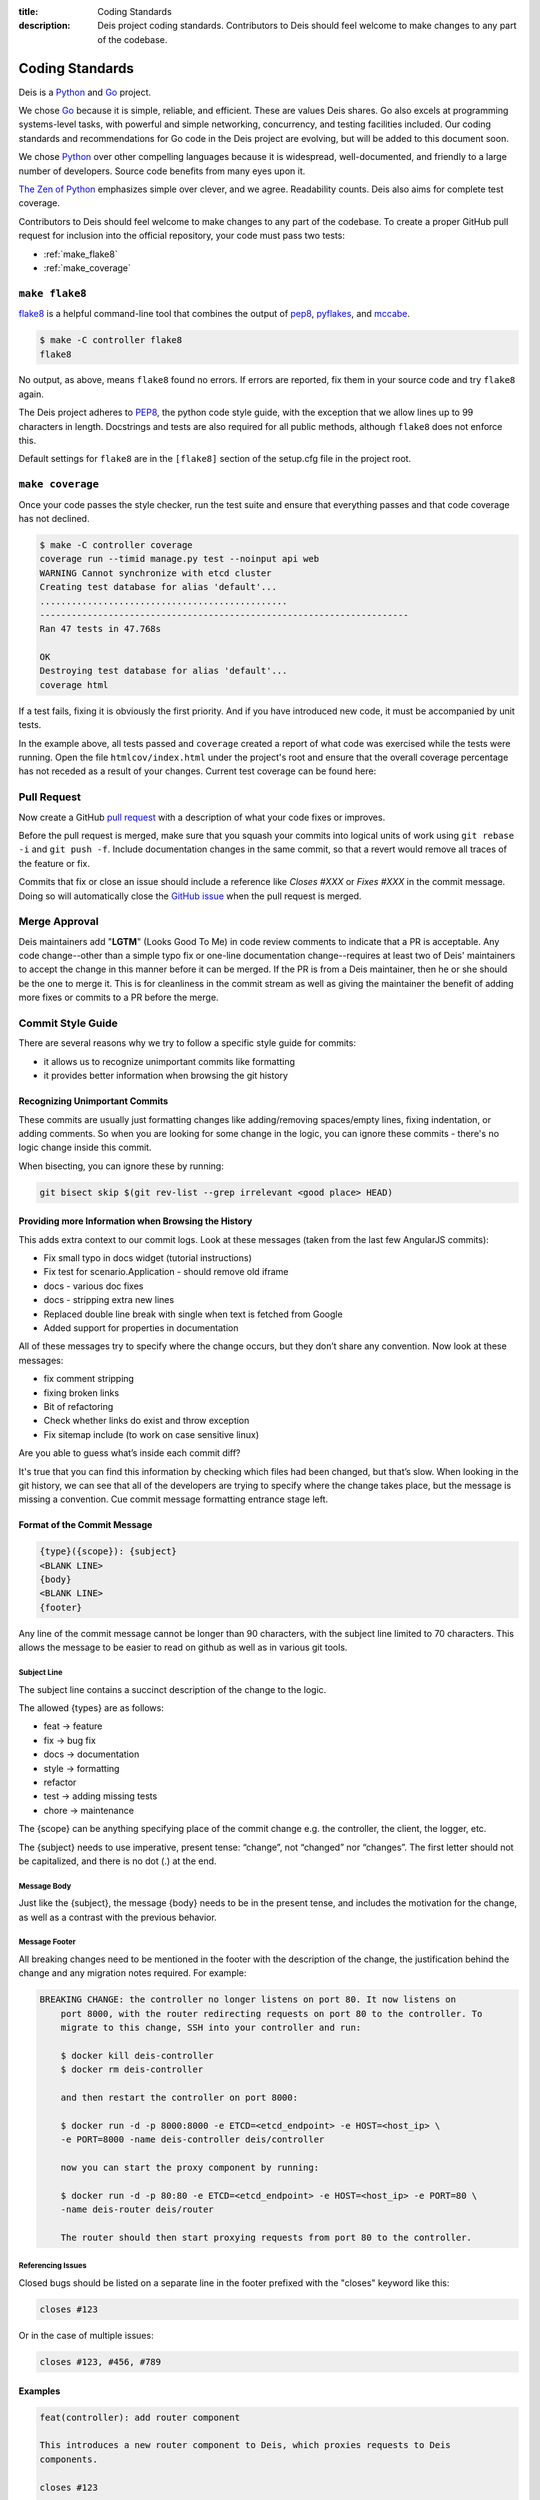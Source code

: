 :title: Coding Standards
:description: Deis project coding standards. Contributors to Deis should feel welcome to make changes to any part of the codebase.

.. _standards:

Coding Standards
================

Deis is a Python_ and Go_ project.

We chose Go_ because it is simple, reliable, and efficient. These are
values Deis shares. Go also excels at programming systems-level tasks,
with powerful and simple networking, concurrency, and testing facilities
included. Our coding standards and recommendations for Go code in the
Deis project are evolving, but will be added to this document soon.

We chose Python_ over other compelling languages because it is
widespread, well-documented, and friendly to a large number of
developers. Source code benefits from many eyes upon it.

`The Zen of Python`_ emphasizes simple over clever, and we agree.
Readability counts. Deis also aims for complete test coverage.

Contributors to Deis should feel welcome to make changes to any part
of the codebase. To create a proper GitHub pull request for inclusion
into the official repository, your code must pass two tests:

- :ref:`make_flake8`
- :ref:`make_coverage`


.. _make_flake8:

``make flake8``
---------------

`flake8`_ is a helpful command-line tool that combines the output of
`pep8 <pep8_tool_>`_, `pyflakes`_, and `mccabe`_.

.. code-block:: console

    $ make -C controller flake8
    flake8

No output, as above, means ``flake8`` found no errors. If errors
are reported, fix them in your source code and try ``flake8`` again.

The Deis project adheres to `PEP8`_, the python code style guide,
with the exception that we allow lines up to 99 characters in length.
Docstrings and tests are also required for all public methods, although
``flake8`` does not enforce this.

Default settings for ``flake8`` are in the ``[flake8]`` section of the
setup.cfg file in the project root.


.. _make_coverage:

``make coverage``
-----------------

Once your code passes the style checker, run the test suite and
ensure that everything passes and that code coverage has not declined.

.. code-block:: console

    $ make -C controller coverage
    coverage run --timid manage.py test --noinput api web
    WARNING Cannot synchronize with etcd cluster
    Creating test database for alias 'default'...
    ...............................................
    ----------------------------------------------------------------------
    Ran 47 tests in 47.768s

    OK
    Destroying test database for alias 'default'...
    coverage html

If a test fails, fixing it is obviously the first priority. And if you
have introduced new code, it must be accompanied by unit tests.

In the example above, all tests passed and ``coverage`` created a report
of what code was exercised while the tests were running. Open the file
``htmlcov/index.html`` under the project's root and ensure that the
overall coverage percentage has not receded as a result of your
changes. Current test coverage can be found here:

.. image:: https://coveralls.io/repos/deis/deis/badge.png?branch=master
    :target: https://coveralls.io/r/deis/deis?branch=master
    :alt: Coverage Status


.. _pull_request:

Pull Request
------------

Now create a GitHub `pull request`_ with a description of what your code
fixes or improves.

Before the pull request is merged, make sure that you squash your
commits into logical units of work using ``git rebase -i`` and
``git push -f``. Include documentation changes in the same commit,
so that a revert would remove all traces of the feature or fix.

Commits that fix or close an issue should include a reference like
*Closes #XXX* or *Fixes #XXX* in the commit message. Doing so will
automatically close the `GitHub issue`_ when the pull request is merged.

Merge Approval
--------------

Deis maintainers add "**LGTM**" (Looks Good To Me) in code
review comments to indicate that a PR is acceptable. Any code change--other than
a simple typo fix or one-line documentation change--requires at least two of
Deis' maintainers to accept the change in this manner before it can be merged.
If the PR is from a Deis maintainer, then he or she should be the one to merge
it. This is for cleanliness in the commit stream as well as giving the
maintainer the benefit of adding more fixes or commits to a PR before the
merge.

.. _Python: http://www.python.org/
.. _Go: http://golang.org/
.. _flake8: https://pypi.python.org/pypi/flake8/
.. _pep8_tool: https://pypi.python.org/pypi/pep8/
.. _pyflakes: https://pypi.python.org/pypi/pyflakes/
.. _mccabe: https://pypi.python.org/pypi/mccabe/
.. _PEP8: http://www.python.org/dev/peps/pep-0008/
.. _`The Zen of Python`: http://www.python.org/dev/peps/pep-0020/
.. _`pull request`: https://github.com/deis/deis/pulls
.. _`GitHub issue`: https://github.com/deis/deis/issues


.. _commit_style_guide:

Commit Style Guide
------------------

There are several reasons why we try to follow a specific style guide for commits:

- it allows us to recognize unimportant commits like formatting
- it provides better information when browsing the git history

Recognizing Unimportant Commits
```````````````````````````````

These commits are usually just formatting changes like adding/removing spaces/empty lines,
fixing indentation, or adding comments. So when you are looking for some change in the
logic, you can ignore these commits - there's no logic change inside this commit.

When bisecting, you can ignore these by running:

.. code-block:: console

    git bisect skip $(git rev-list --grep irrelevant <good place> HEAD)

Providing more Information when Browsing the History
````````````````````````````````````````````````````

This adds extra context to our commit logs. Look at these messages (taken from the last
few AngularJS commits):

- Fix small typo in docs widget (tutorial instructions)
- Fix test for scenario.Application - should remove old iframe
- docs - various doc fixes
- docs - stripping extra new lines
- Replaced double line break with single when text is fetched from Google
- Added support for properties in documentation

All of these messages try to specify where the change occurs, but they don’t share any
convention. Now look at these messages:

- fix comment stripping
- fixing broken links
- Bit of refactoring
- Check whether links do exist and throw exception
- Fix sitemap include (to work on case sensitive linux)

Are you able to guess what’s inside each commit diff?

It's true that you can find this information by checking which files had been changed, but
that’s slow. When looking in the git history, we can see that all of the developers are
trying to specify where the change takes place, but the message is missing a convention.
Cue commit message formatting entrance stage left.

Format of the Commit Message
````````````````````````````

.. code-block:: console

    {type}({scope}): {subject}
    <BLANK LINE>
    {body}
    <BLANK LINE>
    {footer}

Any line of the commit message cannot be longer than 90 characters, with the subject
line limited to 70 characters. This allows the message to be easier to read on github
as well as in various git tools.

Subject Line
""""""""""""

The subject line contains a succinct description of the change to the logic.

The allowed {types} are as follows:

- feat -> feature
- fix -> bug fix
- docs -> documentation
- style -> formatting
- refactor
- test -> adding missing tests
- chore -> maintenance

The {scope} can be anything specifying place of the commit change e.g. the controller,
the client, the logger, etc.

The {subject} needs to use imperative, present tense: “change”, not “changed” nor
“changes”. The first letter should not be capitalized, and there is no dot (.) at the end.

Message Body
""""""""""""

Just like the {subject}, the message {body} needs to be in the present tense, and includes
the motivation for the change, as well as a contrast with the previous behavior.

Message Footer
""""""""""""""

All breaking changes need to be mentioned in the footer with the description of the
change, the justification behind the change and any migration notes required. For example:

.. code-block:: console

    BREAKING CHANGE: the controller no longer listens on port 80. It now listens on
        port 8000, with the router redirecting requests on port 80 to the controller. To
        migrate to this change, SSH into your controller and run:

        $ docker kill deis-controller
        $ docker rm deis-controller

        and then restart the controller on port 8000:

        $ docker run -d -p 8000:8000 -e ETCD=<etcd_endpoint> -e HOST=<host_ip> \
        -e PORT=8000 -name deis-controller deis/controller

        now you can start the proxy component by running:

        $ docker run -d -p 80:80 -e ETCD=<etcd_endpoint> -e HOST=<host_ip> -e PORT=80 \
        -name deis-router deis/router

        The router should then start proxying requests from port 80 to the controller.

Referencing Issues
""""""""""""""""""

Closed bugs should be listed on a separate line in the footer prefixed with the "closes"
keyword like this:

.. code-block:: console

    closes #123

Or in the case of multiple issues:

.. code-block:: console

    closes #123, #456, #789

Examples
````````

.. code-block:: console

    feat(controller): add router component

    This introduces a new router component to Deis, which proxies requests to Deis
    components.

    closes #123

    BREAKING CHANGE: the controller no longer listens on port 80. It now listens on
        port 8000, with the router redirecting requests on port 80 to the controller. To
        migrate to this change, SSH into your controller and run:

        $ docker kill deis-controller
        $ docker rm deis-controller

        and then restart the controller on port 8000:

        $ docker run -d -p 8000:8000 -e ETCD=<etcd_endpoint> -e HOST=<host_ip> \
        -e PORT=8000 -name deis-controller deis/controller

        now you can start the proxy component by running:

        $ docker run -d -p 80:80 -e ETCD=<etcd_endpoint> -e HOST=<host_ip> -e PORT=80 \
        -name deis-router deis/router

        The router should then start proxying requests from port 80 to the controller.
    ----------------------------------------------------------------------------------
    test(client): add unit tests for app domains

    Nginx does not allow domain names larger than 128 characters, so we need to make
    sure that we do not allow the client to add domains larger than 128 characters.
    A DomainException is raised when the domain name is larger than the maximum
    character size.

    closes #392

